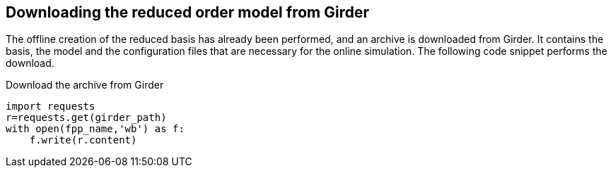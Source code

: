 == Downloading the reduced order model from Girder

The offline creation of the reduced basis has already been performed, and an archive is downloaded from Girder. It contains the basis, the model and the configuration files that are necessary for the online simulation. The following code snippet performs the download.

.Download the archive from Girder
[%dynamic,python]
----
import requests
r=requests.get(girder_path)
with open(fpp_name,'wb') as f:
    f.write(r.content)
----